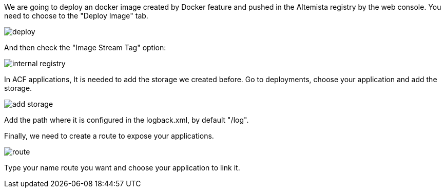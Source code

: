 
:fragment:

We are going to deploy an docker image created by Docker feature and pushed in the Altemista registry by the web console. You need to choose to the "Deploy Image" tab.

image::altemista-cloudfwk-documentation/altemista/deploy.png[align="center"]

And then check the "Image Stream Tag" option:

image::altemista-cloudfwk-documentation/altemista/internal_registry.png[align="center"]

In ACF applications, It is needed to add the storage we created before. Go to deployments, choose your application and add the storage.

image::altemista-cloudfwk-documentation/altemista/add_storage.png[align="center"]

Add the path where it is configured in the logback.xml, by default "/log".

Finally, we need to create a route to expose your applications.

image::altemista-cloudfwk-documentation/altemista/route.png[align="center"]

Type your name route you want and choose your application to link it.